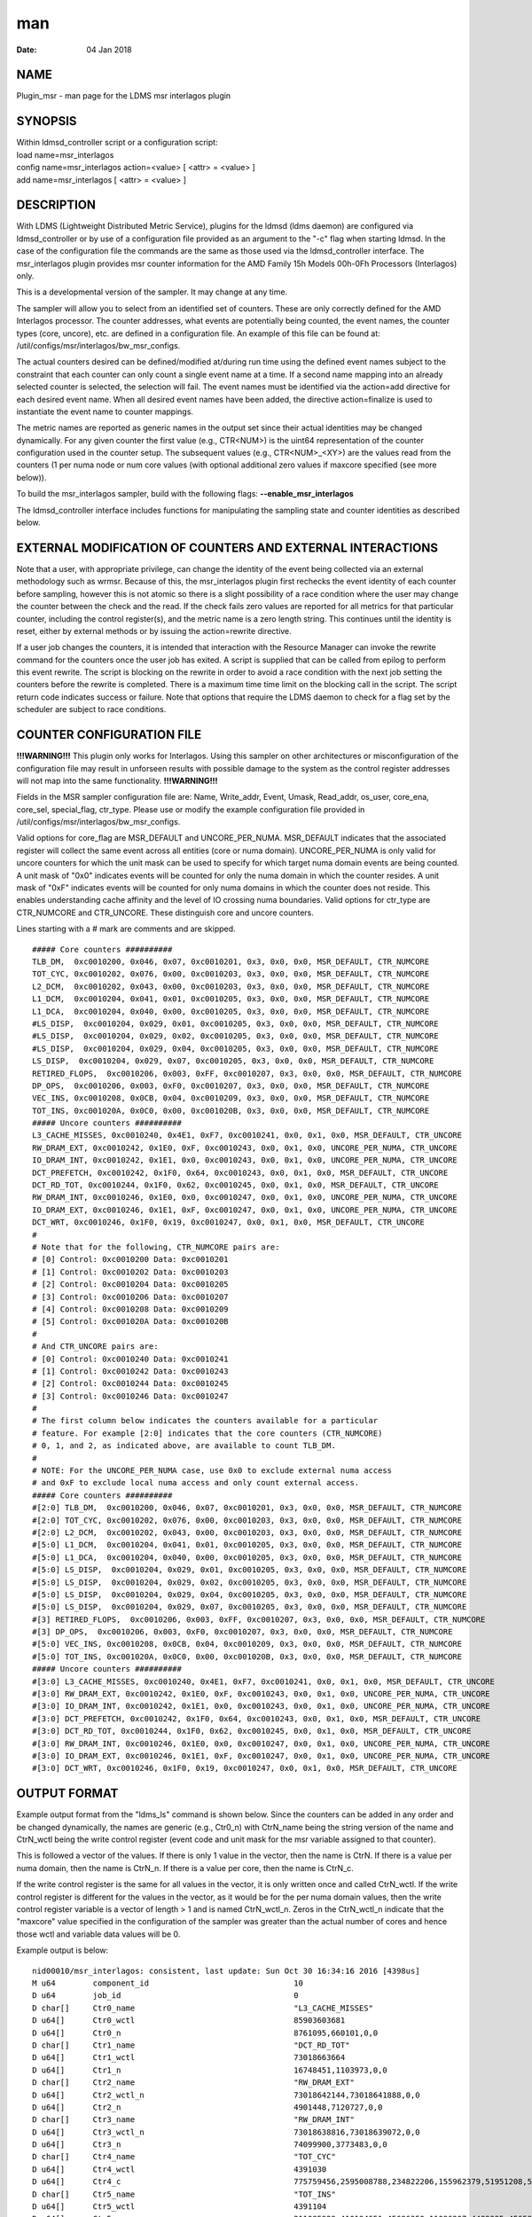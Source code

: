 =======================================
man
=======================================

:Date:   04 Jan 2018

NAME
========================================

Plugin_msr - man page for the LDMS msr interlagos plugin

SYNOPSIS
============================================

| Within ldmsd_controller script or a configuration script:
| load name=msr_interlagos
| config name=msr_interlagos action=<value> [ <attr> = <value> ]
| add name=msr_interlagos [ <attr> = <value> ]

DESCRIPTION
===============================================

With LDMS (Lightweight Distributed Metric Service), plugins for the
ldmsd (ldms daemon) are configured via ldmsd_controller or by use of a
configuration file provided as an argument to the "-c" flag when
starting ldmsd. In the case of the configuration file the commands are
the same as those used via the ldmsd_controller interface. The
msr_interlagos plugin provides msr counter information for the AMD
Family 15h Models 00h-0Fh Processors (Interlagos) only.

This is a developmental version of the sampler. It may change at any
time.

The sampler will allow you to select from an identified set of counters.
These are only correctly defined for the AMD Interlagos processor. The
counter addresses, what events are potentially being counted, the event
names, the counter types (core, uncore), etc. are defined in a
configuration file. An example of this file can be found at:
/util/configs/msr/interlagos/bw_msr_configs.

The actual counters desired can be defined/modified at/during run time
using the defined event names subject to the constraint that each
counter can only count a single event name at a time. If a second name
mapping into an already selected counter is selected, the selection will
fail. The event names must be identified via the action=add directive
for each desired event name. When all desired event names have been
added, the directive action=finalize is used to instantiate the event
name to counter mappings.

The metric names are reported as generic names in the output set since
their actual identities may be changed dynamically. For any given
counter the first value (e.g., CTR<NUM>) is the uint64 representation of
the counter configuration used in the counter setup. The subsequent
values (e.g., CTR<NUM>_<XY>) are the values read from the counters (1
per numa node or num core values (with optional additional zero values
if maxcore specified (see more below)).

To build the msr_interlagos sampler, build with the following flags:
**--enable_msr_interlagos**

The ldmsd_controller interface includes functions for manipulating the
sampling state and counter identities as described below.

EXTERNAL MODIFICATION OF COUNTERS AND EXTERNAL INTERACTIONS
===============================================================================================

Note that a user, with appropriate privilege, can change the identity of
the event being collected via an external methodology such as wrmsr.
Because of this, the msr_interlagos plugin first rechecks the event
identity of each counter before sampling, however this is not atomic so
there is a slight possibility of a race condition where the user may
change the counter between the check and the read. If the check fails
zero values are reported for all metrics for that particular counter,
including the control register(s), and the metric name is a zero length
string. This continues until the identity is reset, either by external
methods or by issuing the action=rewrite directive.

If a user job changes the counters, it is intended that interaction with
the Resource Manager can invoke the rewrite command for the counters
once the user job has exited. A script is supplied that can be called
from epilog to perform this event rewrite. The script is blocking on the
rewrite in order to avoid a race condition with the next job setting the
counters before the rewrite is completed. There is a maximum time time
limit on the blocking call in the script. The script return code
indicates success or failure. Note that options that require the LDMS
daemon to check for a flag set by the scheduler are subject to race
conditions.

COUNTER CONFIGURATION FILE
==============================================================

**!!!WARNING!!!** This plugin only works for Interlagos. Using this
sampler on other architectures or misconfiguration of the configuration
file may result in unforseen results with possible damage to the system
as the control register addresses will not map into the same
functionality. **!!!WARNING!!!**

Fields in the MSR sampler configuration file are: Name, Write_addr,
Event, Umask, Read_addr, os_user, core_ena, core_sel, special_flag,
ctr_type. Please use or modify the example configuration file provided
in /util/configs/msr/interlagos/bw_msr_configs.

Valid options for core_flag are MSR_DEFAULT and UNCORE_PER_NUMA.
MSR_DEFAULT indicates that the associated register will collect the same
event across all entities (core or numa domain). UNCORE_PER_NUMA is only
valid for uncore counters for which the unit mask can be used to specify
for which target numa domain events are being counted. A unit mask of
"0x0" indicates events will be counted for only the numa domain in which
the counter resides. A unit mask of "0xF" indicates events will be
counted for only numa domains in which the counter does not reside. This
enables understanding cache affinity and the level of IO crossing numa
boundaries. Valid options for ctr_type are CTR_NUMCORE and CTR_UNCORE.
These distinguish core and uncore counters.

Lines starting with a # mark are comments and are skipped.

::

   ##### Core counters ##########
   TLB_DM,  0xc0010200, 0x046, 0x07, 0xc0010201, 0x3, 0x0, 0x0, MSR_DEFAULT, CTR_NUMCORE
   TOT_CYC, 0xc0010202, 0x076, 0x00, 0xc0010203, 0x3, 0x0, 0x0, MSR_DEFAULT, CTR_NUMCORE
   L2_DCM,  0xc0010202, 0x043, 0x00, 0xc0010203, 0x3, 0x0, 0x0, MSR_DEFAULT, CTR_NUMCORE
   L1_DCM,  0xc0010204, 0x041, 0x01, 0xc0010205, 0x3, 0x0, 0x0, MSR_DEFAULT, CTR_NUMCORE
   L1_DCA,  0xc0010204, 0x040, 0x00, 0xc0010205, 0x3, 0x0, 0x0, MSR_DEFAULT, CTR_NUMCORE
   #LS_DISP,  0xc0010204, 0x029, 0x01, 0xc0010205, 0x3, 0x0, 0x0, MSR_DEFAULT, CTR_NUMCORE
   #LS_DISP,  0xc0010204, 0x029, 0x02, 0xc0010205, 0x3, 0x0, 0x0, MSR_DEFAULT, CTR_NUMCORE
   #LS_DISP,  0xc0010204, 0x029, 0x04, 0xc0010205, 0x3, 0x0, 0x0, MSR_DEFAULT, CTR_NUMCORE
   LS_DISP,  0xc0010204, 0x029, 0x07, 0xc0010205, 0x3, 0x0, 0x0, MSR_DEFAULT, CTR_NUMCORE
   RETIRED_FLOPS,  0xc0010206, 0x003, 0xFF, 0xc0010207, 0x3, 0x0, 0x0, MSR_DEFAULT, CTR_NUMCORE
   DP_OPS,  0xc0010206, 0x003, 0xF0, 0xc0010207, 0x3, 0x0, 0x0, MSR_DEFAULT, CTR_NUMCORE
   VEC_INS, 0xc0010208, 0x0CB, 0x04, 0xc0010209, 0x3, 0x0, 0x0, MSR_DEFAULT, CTR_NUMCORE
   TOT_INS, 0xc001020A, 0x0C0, 0x00, 0xc001020B, 0x3, 0x0, 0x0, MSR_DEFAULT, CTR_NUMCORE
   ##### Uncore counters ##########
   L3_CACHE_MISSES, 0xc0010240, 0x4E1, 0xF7, 0xc0010241, 0x0, 0x1, 0x0, MSR_DEFAULT, CTR_UNCORE
   RW_DRAM_EXT, 0xc0010242, 0x1E0, 0xF, 0xc0010243, 0x0, 0x1, 0x0, UNCORE_PER_NUMA, CTR_UNCORE
   IO_DRAM_INT, 0xc0010242, 0x1E1, 0x0, 0xc0010243, 0x0, 0x1, 0x0, UNCORE_PER_NUMA, CTR_UNCORE
   DCT_PREFETCH, 0xc0010242, 0x1F0, 0x64, 0xc0010243, 0x0, 0x1, 0x0, MSR_DEFAULT, CTR_UNCORE
   DCT_RD_TOT, 0xc0010244, 0x1F0, 0x62, 0xc0010245, 0x0, 0x1, 0x0, MSR_DEFAULT, CTR_UNCORE
   RW_DRAM_INT, 0xc0010246, 0x1E0, 0x0, 0xc0010247, 0x0, 0x1, 0x0, UNCORE_PER_NUMA, CTR_UNCORE
   IO_DRAM_EXT, 0xc0010246, 0x1E1, 0xF, 0xc0010247, 0x0, 0x1, 0x0, UNCORE_PER_NUMA, CTR_UNCORE
   DCT_WRT, 0xc0010246, 0x1F0, 0x19, 0xc0010247, 0x0, 0x1, 0x0, MSR_DEFAULT, CTR_UNCORE
   #
   # Note that for the following, CTR_NUMCORE pairs are:
   # [0] Control: 0xc0010200 Data: 0xc0010201
   # [1] Control: 0xc0010202 Data: 0xc0010203
   # [2] Control: 0xc0010204 Data: 0xc0010205
   # [3] Control: 0xc0010206 Data: 0xc0010207
   # [4] Control: 0xc0010208 Data: 0xc0010209
   # [5] Control: 0xc001020A Data: 0xc001020B
   #
   # And CTR_UNCORE pairs are:
   # [0] Control: 0xc0010240 Data: 0xc0010241
   # [1] Control: 0xc0010242 Data: 0xc0010243
   # [2] Control: 0xc0010244 Data: 0xc0010245
   # [3] Control: 0xc0010246 Data: 0xc0010247
   #
   # The first column below indicates the counters available for a particular
   # feature. For example [2:0] indicates that the core counters (CTR_NUMCORE)
   # 0, 1, and 2, as indicated above, are available to count TLB_DM.
   #
   # NOTE: For the UNCORE_PER_NUMA case, use 0x0 to exclude external numa access
   # and 0xF to exclude local numa access and only count external access.
   ##### Core counters ##########
   #[2:0] TLB_DM,  0xc0010200, 0x046, 0x07, 0xc0010201, 0x3, 0x0, 0x0, MSR_DEFAULT, CTR_NUMCORE
   #[2:0] TOT_CYC, 0xc0010202, 0x076, 0x00, 0xc0010203, 0x3, 0x0, 0x0, MSR_DEFAULT, CTR_NUMCORE
   #[2:0] L2_DCM,  0xc0010202, 0x043, 0x00, 0xc0010203, 0x3, 0x0, 0x0, MSR_DEFAULT, CTR_NUMCORE
   #[5:0] L1_DCM,  0xc0010204, 0x041, 0x01, 0xc0010205, 0x3, 0x0, 0x0, MSR_DEFAULT, CTR_NUMCORE
   #[5:0] L1_DCA,  0xc0010204, 0x040, 0x00, 0xc0010205, 0x3, 0x0, 0x0, MSR_DEFAULT, CTR_NUMCORE
   #[5:0] LS_DISP,  0xc0010204, 0x029, 0x01, 0xc0010205, 0x3, 0x0, 0x0, MSR_DEFAULT, CTR_NUMCORE
   #[5:0] LS_DISP,  0xc0010204, 0x029, 0x02, 0xc0010205, 0x3, 0x0, 0x0, MSR_DEFAULT, CTR_NUMCORE
   #[5:0] LS_DISP,  0xc0010204, 0x029, 0x04, 0xc0010205, 0x3, 0x0, 0x0, MSR_DEFAULT, CTR_NUMCORE
   #[5:0] LS_DISP,  0xc0010204, 0x029, 0x07, 0xc0010205, 0x3, 0x0, 0x0, MSR_DEFAULT, CTR_NUMCORE
   #[3] RETIRED_FLOPS,  0xc0010206, 0x003, 0xFF, 0xc0010207, 0x3, 0x0, 0x0, MSR_DEFAULT, CTR_NUMCORE
   #[3] DP_OPS,  0xc0010206, 0x003, 0xF0, 0xc0010207, 0x3, 0x0, 0x0, MSR_DEFAULT, CTR_NUMCORE
   #[5:0] VEC_INS, 0xc0010208, 0x0CB, 0x04, 0xc0010209, 0x3, 0x0, 0x0, MSR_DEFAULT, CTR_NUMCORE
   #[5:0] TOT_INS, 0xc001020A, 0x0C0, 0x00, 0xc001020B, 0x3, 0x0, 0x0, MSR_DEFAULT, CTR_NUMCORE
   ##### Uncore counters ##########
   #[3:0] L3_CACHE_MISSES, 0xc0010240, 0x4E1, 0xF7, 0xc0010241, 0x0, 0x1, 0x0, MSR_DEFAULT, CTR_UNCORE
   #[3:0] RW_DRAM_EXT, 0xc0010242, 0x1E0, 0xF, 0xc0010243, 0x0, 0x1, 0x0, UNCORE_PER_NUMA, CTR_UNCORE
   #[3:0] IO_DRAM_INT, 0xc0010242, 0x1E1, 0x0, 0xc0010243, 0x0, 0x1, 0x0, UNCORE_PER_NUMA, CTR_UNCORE
   #[3:0] DCT_PREFETCH, 0xc0010242, 0x1F0, 0x64, 0xc0010243, 0x0, 0x1, 0x0, MSR_DEFAULT, CTR_UNCORE
   #[3:0] DCT_RD_TOT, 0xc0010244, 0x1F0, 0x62, 0xc0010245, 0x0, 0x1, 0x0, MSR_DEFAULT, CTR_UNCORE
   #[3:0] RW_DRAM_INT, 0xc0010246, 0x1E0, 0x0, 0xc0010247, 0x0, 0x1, 0x0, UNCORE_PER_NUMA, CTR_UNCORE
   #[3:0] IO_DRAM_EXT, 0xc0010246, 0x1E1, 0xF, 0xc0010247, 0x0, 0x1, 0x0, UNCORE_PER_NUMA, CTR_UNCORE
   #[3:0] DCT_WRT, 0xc0010246, 0x1F0, 0x19, 0xc0010247, 0x0, 0x1, 0x0, MSR_DEFAULT, CTR_UNCORE

OUTPUT FORMAT
=================================================

Example output format from the "ldms_ls" command is shown below. Since
the counters can be added in any order and be changed dynamically, the
names are generic (e.g., Ctr0_n) with CtrN_name being the string version
of the name and CtrN_wctl being the write control register (event code
and unit mask for the msr variable assigned to that counter).

This is followed a vector of the values. If there is only 1 value in the
vector, then the name is CtrN. If there is a value per numa domain, then
the name is CtrN_n. If there is a value per core, then the name is
CtrN_c.

If the write control register is the same for all values in the vector,
it is only written once and called CtrN_wctl. If the write control
register is different for the values in the vector, as it would be for
the per numa domain values, then the write control register variable is
a vector of length > 1 and is named CtrN_wctl_n. Zeros in the
CtrN_wctl_n indicate that the "maxcore" value specified in the
configuration of the sampler was greater than the actual number of cores
and hence those wctl and variable data values will be 0.

Example output is below:

::

    nid00010/msr_interlagos: consistent, last update: Sun Oct 30 16:34:16 2016 [4398us]
    M u64        component_id                               10
    D u64        job_id                                     0
    D char[]     Ctr0_name                                  "L3_CACHE_MISSES"
    D u64[]      Ctr0_wctl                                  85903603681
    D u64[]      Ctr0_n                                     8761095,660101,0,0
    D char[]     Ctr1_name                                  "DCT_RD_TOT"
    D u64[]      Ctr1_wctl                                  73018663664
    D u64[]      Ctr1_n                                     16748451,1103973,0,0
    D char[]     Ctr2_name                                  "RW_DRAM_EXT"
    D u64[]      Ctr2_wctl_n                                73018642144,73018641888,0,0
    D u64[]      Ctr2_n                                     4901448,7120727,0,0
    D char[]     Ctr3_name                                  "RW_DRAM_INT"
    D u64[]      Ctr3_wctl_n                                73018638816,73018639072,0,0
    D u64[]      Ctr3_n                                     74099900,3773483,0,0
    D char[]     Ctr4_name                                  "TOT_CYC"
    D u64[]      Ctr4_wctl                                  4391030
    D u64[]      Ctr4_c                                     775759456,2595008788,234822206,155962379,51951208,53210798,82771568,52716295,85501768,50656894,175839012,619930959,179902397,110558187,334344071,353769784,0,0,0,0,0,0,0,0,0,0,0,0,0,0,0,0
    D char[]     Ctr5_name                                  "TOT_INS"
    D u64[]      Ctr5_wctl                                  4391104
    D u64[]      Ctr5_c                                     211085929,410194651,45686350,11096207,4489395,4565853,13261794,3626609,15062986,3753527,3802413,194511990,55444449,7321398,39989531,36190191,0,0,0,0,0,0,0,0,0,0,0,0,0,0,0,0
    D char[]     Ctr6_name                                  "L1_DCM"
    D u64[]      Ctr6_wctl                                  4391233
    D u64[]      Ctr6_c                                     5101215,22654419,1078523,247674,101807,99840,403194,75661,403958,81801,106359,2316889,663984,186842,944343,921712,0,0,0,0,0,0,0,0,0,0,0,0,0,0,0,0
    D char[]     Ctr7_name                                  "RETIRED_FLOPS"
    D u64[]      Ctr7_wctl                                  4456195
    D u64[]      Ctr7_c                                     122,197,408,57,3,0,2,0,0,0,2,131,272,0,13,0,0,0,0,0,0,0,0,0,0,0,0,0,0,0,0,0
    D char[]     Ctr8_name                                  "VEC_INS"
    D u64[]      Ctr8_wctl                                  4392139
    D u64[]      Ctr8_c                                     13185,32428971,9960,8153,65,0,6517,0,2863,0,280,497910,88393,624,59806,26,0,0,0,0,0,0,0,0,0,0,0,0,0,0,0,0
    D char[]     Ctr9_name                                  "TLB_DM"
    D u64[]      Ctr9_wctl                                  4392774
    D u64[]      Ctr9_c                                     1312,131553,1080,698,154,2,546,3,266,59,125,678,901,196,6254,155,0,0,0,0,0,0,0,0,0,0,0,0,0,0,0,0

LDMSD_CONTROLLER CONFIGURATION COMMANDS ORDER
=================================================================================

Configuration commands are intended to be issued in the following order:

-  load

-  config action=initialize

-  config action=add (one or more)

-  config action=finalize (one or more)

-  start

The following config commands can be issued anytime after the start in
any order

-  config action=halt

-  config action=continue

-  config action=reassign

-  config action=rewrite

LDMSD_CONTROLLER CONFIGURATION ATTRIBUTE SYNTAX
===================================================================================

The msr_interlagos plugin uses the sampler_base base class. This man
page covers only the configuration attributes, or those with default
values, specific to the this plugin; see ldms_sampler_base.man for the
attributes of the base class.

**config**
   | name=<plugin_name> action=<action> [ <attr>=<value> ... ]
   | configuration line

   name=<plugin_name>
      | 
      | This MUST be msr_interlagos

   action=<action>
      | 
      | Options are initialize, add, finalize, halt, continue, reassign,
        rewrite, and ls:

   **initialize**
      | corespernuma=<cpnuma> conffile=<conffile> [maxcore=<maxcore>
        schema=<schema> ]
      | initialize the plugin. sampler_base configuration arguments
        should be specified at this point.

      corespernuma=<corespernuma>
         | 
         | Cores per numa node. Used to determine which and how many
           cores are used in setting counters that report per numa node.

      maxcore=<maxcore>
         | 
         | Maxcores that will be reported for all core counters and will
           also be used in counters that report per numa node. Must be
           >= actual number of cores. Any additional values will be
           reported with 0 values. Optional. Defaults to using the
           actual number of cores.

      schema=<schema>
         | 
         | Schema name. Optional. Defaults to msr_interlagos.

   **add**
      | metricname=<name>
      | add a counter metric to the set. The metric set will be built in
        the order the metrics are added

      metricname=<name>
         | 
         | The name of counter e.g., L3_CACHE_MISSES. Options are listed
           in a separate section of this man page.

   **finalize**
      | 
      | creates the set after all the adds. No metrics may be added
        after this point.

   **halt**
      | metricname=<name>
      | halts collection for this counter. Zero values will be returned
        for all metrics for this counter.

      metricname=<name>
         | 
         | The name of counter e.g., L3_CACHE_MISSES. metricname=all
           halts all.

   **continue**
      | metricname=<name>
      | continues collection for this counter after a halt.

      metricname=<name>
         | 
         | The name of counter e.g., L3_CACHE_MISSES. metricname=all
           continues all.

   **rewrite**
      | metricname=<name>
      | rewrites the counter variable. Used in case the counter variable
        has been changed for this address external to ldms.

      metricname=<name>
         | 
         | The name of counter e.g., L3_CACHE_MISSES. metricname=all
           rewrites all counters.

   **reassign**
      | oldmetricname=<oldname> newmetricname=<newname>
      | replaces a metric in the metric set with a new one. It must be
        the same size (e.g., numcores vs single value) as the previous
        counter.

      oldmetricname=<oldname>
         | 
         | The name of counter to be replaced e.g., TOT_CYC

      newmetricname=<newname>
         | 
         | The name of counter that the previous variable will be
           replaced with e.g., TOT_INS

   **ls**
      | 
      | writes info about the intended counters to the log file.

BUGS
========================================

The sampler is not robust to errors in the configuration file (i.e.,
there is no error checking with respect to registers being written to or
the contents being written). An error could result in unexpected
operation including damage to the host.

NOTES
=========================================

-  This is a developmental version of the sampler. It may change at any
   time.

-  The format of the configuration file and the fields has changed since
   the v2 release.

-  This plugin only works for Interlagos. Using this sampler on other
   architectures may result in badness as the addresses will not be
   correct.

EXAMPLES
============================================

Within ldmsd_controller or a configuration file:

| config name=msr_interlagos action=initialize producer=nid00010
  instance=nid00010 component_id=10 corespernuma=8
  conffile=/XXX/msr_conf.txt
| config name=msr_interlagos action=add metricname=L3_CACHE_MISSES
| config name=msr_interlagos action=add metricname=TOT_CYC
| config name=msr_interlagos action=finalize
| config name=msr_interlagos action=reassign oldmetricname=TOT_CYC
  newmetricname=TOT_INS
| config name=msr_interlagos action=halt metricname=TOT_CYC

SEE ALSO
============================================

ldmsd(7), ldms_quickstart(7), ldms_sampler_base(7),
Plugin_store_function_csv(7), ldmsd_controller(8)
